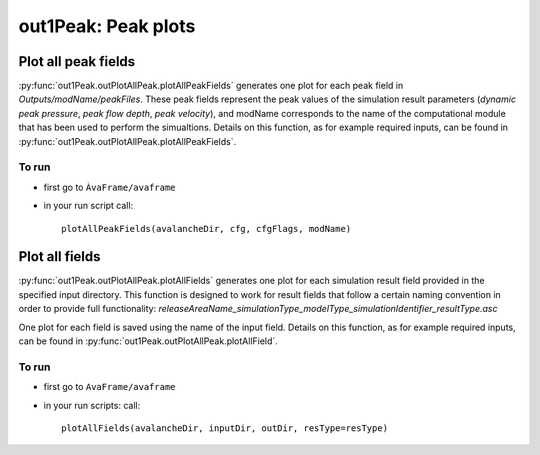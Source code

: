 ##################################
out1Peak: Peak plots
##################################



Plot all peak fields
====================

:py:func:`out1Peak.outPlotAllPeak.plotAllPeakFields` generates one plot for each peak field in *Outputs/modName/peakFiles*.
These peak fields represent the peak values of the simulation result parameters (*dynamic peak pressure*, *peak flow depth*, *peak velocity*),
and modName corresponds to the name of the computational module that has been used to perform the simualtions.
Details on this function, as for example required inputs, can be found in :py:func:`out1Peak.outPlotAllPeak.plotAllPeakFields`.

To run
------

* first go to ``ÀvaFrame/avaframe``
* in your run script call::

   plotAllPeakFields(avalancheDir, cfg, cfgFlags, modName)


Plot all fields
====================

:py:func:`out1Peak.outPlotAllPeak.plotAllFields` generates one plot for each simulation result field provided in the specified input directory.
This function is designed to work for result fields that follow a certain naming convention in order to provide full functionality:
*releaseAreaName_simulationType_modelType_simulationIdentifier_resultType.asc*

One plot for each field is saved using the name of the input field. Details on this function, as for example required inputs,
can be found in :py:func:`out1Peak.outPlotAllPeak.plotAllField`.

To run
------

* first go to ``AvaFrame/avaframe``
* in your run scripts: call::

   plotAllFields(avalancheDir, inputDir, outDir, resType=resType)
